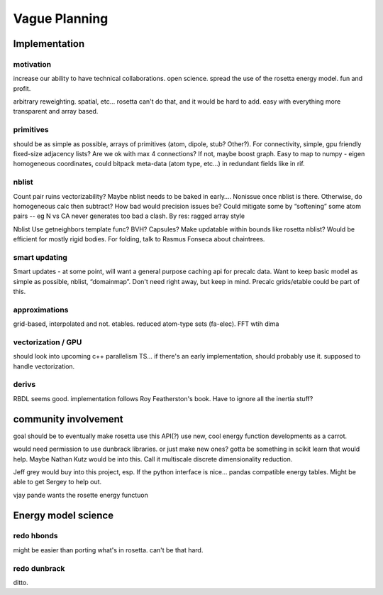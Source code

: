 Vague Planning
===============

Implementation
----------------

motivation
~~~~~~~~~~~~~~~
increase our ability to have technical collaborations. open science. spread the use of the rosetta energy model. fun and profit.

arbitrary reweighting. spatial, etc... rosetta can't do that, and it would be hard to add. easy with everything more transparent and array based.

primitives
~~~~~~~~~~~~~~~
should be as simple as possible, arrays of primitives (atom, dipole, stub? Other?). For connectivity, simple, gpu friendly fixed-size adjacency lists? Are we ok with max 4 connections? If not, maybe boost graph. Easy to map to numpy - eigen homogeneous coordinates, could bitpack meta-data (atom type, etc...) in redundant fields like in rif.

nblist
~~~~~~~~~~~~~~~
Count pair ruins vectorizability? Maybe nblist needs to be baked in early…. Nonissue once nblist is there. Otherwise, do homogeneous calc  then subtract? How bad would precision issues be? Could mitigate some by “softening” some atom pairs -- eg N vs CA never generates too bad a clash. By res: ragged array style

Nblist Use getneighbors template func? BVH? Capsules? Make updatable within bounds like rosetta nblist? Would be efficient for mostly rigid bodies. For folding, talk to Rasmus Fonseca about chaintrees.

smart updating
~~~~~~~~~~~~~~~
Smart updates - at some point, will want a general purpose caching api for precalc data. Want to keep basic model as simple as possible,  nblist, “domainmap”. Don't need right away, but keep in mind. Precalc grids/etable could be part of this.

approximations
~~~~~~~~~~~~~~~
grid-based, interpolated and not. etables. reduced atom-type sets (fa-elec). FFT wtih dima

vectorization / GPU
~~~~~~~~~~~~~~~
should look into upcoming c++ parallelism TS... if there's an early implementation, should probably use it. supposed to handle vectorization.


derivs
~~~~~~~~~~~~~~~
RBDL seems good. implementation follows Roy Featherston's book. Have to ignore all the inertia stuff?

community involvement
----------------------
goal should be to eventually make rosetta use this API(?) use new, cool energy function developments as a carrot.

would need permission to use dunbrack libraries. or just make new ones? gotta be something in scikit learn that would help. Maybe Nathan Kutz would be into this. Call it multiscale discrete dimensionality reduction.

Jeff grey would buy into this project, esp. If the python interface is nice… pandas compatible energy tables. Might be able to get Sergey to help out.

vjay pande wants the rosette energy functuon

Energy model science
---------------------

redo hbonds
~~~~~~~~~~~~~~~
might be easier than porting what's in rosetta. can't be that hard.

redo dunbrack
~~~~~~~~~~~~~~~
ditto.